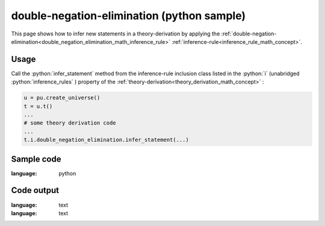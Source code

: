 .. _double_negation_elimination_python_sample:

..
   rst file generated by generate_docs_inference_rules.py.

.. role:: python(code)
    :language: py

double-negation-elimination (python sample)
============================================

.. tags:: double-negation-elimination, python, sample

.. seealso::
   :ref:`math concept<double_negation_elimination_math_inference_rule>` | :ref:`python declaration class<double_negation_elimination_declaration_python_class>` | :ref:`python inclusion class<double_negation_elimination_inclusion_python_class>`

This page shows how to infer new statements in a theory-derivation by applying the :ref:`double-negation-elimination<double_negation_elimination_math_inference_rule>` :ref:`inference-rule<inference_rule_math_concept>`.

Usage
----------------------

Call the :python:`infer_statement` method from the inference-rule inclusion class listed in the :python:`i` (unabridged :python:`inference_rules` ) property of the :ref:`theory-derivation<theory_derivation_math_concept>` :

.. code-block:: python

   u = pu.create_universe()
   t = u.t()
   ...
   # some theory derivation code
   ...
   t.i.double_negation_elimination.infer_statement(...)

Sample code
----------------------

.. literalinclude :: ../../../../src/sample/sample_double_negation_elimination.py
:language: python

Code output
-----------------------

.. tabs::

   .. tab:: Unicode

      .. literalinclude :: ../../../../data/sample_double_negation_elimination_unicode.txt
:language: text

   .. tab:: Plaintext

      .. literalinclude :: ../../../../data/sample_double_negation_elimination_plaintext.txt
:language: text

   .. tab:: LaTeX

      Will be provided in a future version.

   .. tab:: HTML

      Will be provided in a future version.